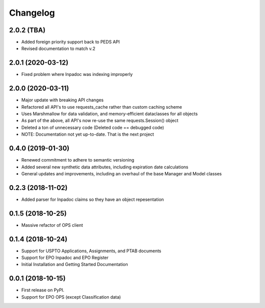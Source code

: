 
Changelog
=========
2.0.2 (TBA)
-----------
* Added foreign priority support back to PEDS API
* Revised documentation to match v.2

2.0.1 (2020-03-12)
------------------
* Fixed problem where Inpadoc was indexing improperly

2.0.0 (2020-03-11)
------------------
* Major update with breaking API changes
* Refactored all API's to use requests_cache rather than custom caching scheme
* Uses Marshmallow for data validation, and memory-efficient dataclasses for all objects
* As part of the above, all API's now re-use the same requests.Session() object
* Deleted a ton of unnecessary code (Deleted code == debugged code)
* NOTE: Documentation not yet up-to-date. That is the next project

0.4.0 (2019-01-30)
------------------
* Renewed commitment to adhere to semantic versioning
* Added several new synthetic data attributes, including expiration date calculations
* General updates and improvements, including an overhaul of the base Manager and Model classes

0.2.3 (2018-11-02)
------------------
* Added parser for Inpadoc claims so they have an object repesentation

0.1.5 (2018-10-25)
------------------
* Massive refactor of OPS client

0.1.4 (2018-10-24)
------------------
* Support for USPTO Applications, Assignments, and PTAB documents
* Support for EPO Inpadoc and EPO Register
* Initial Installation and Getting Started Documentation

0.0.1 (2018-10-15)
------------------

* First release on PyPI.
* Support for EPO OPS (except Classification data)
